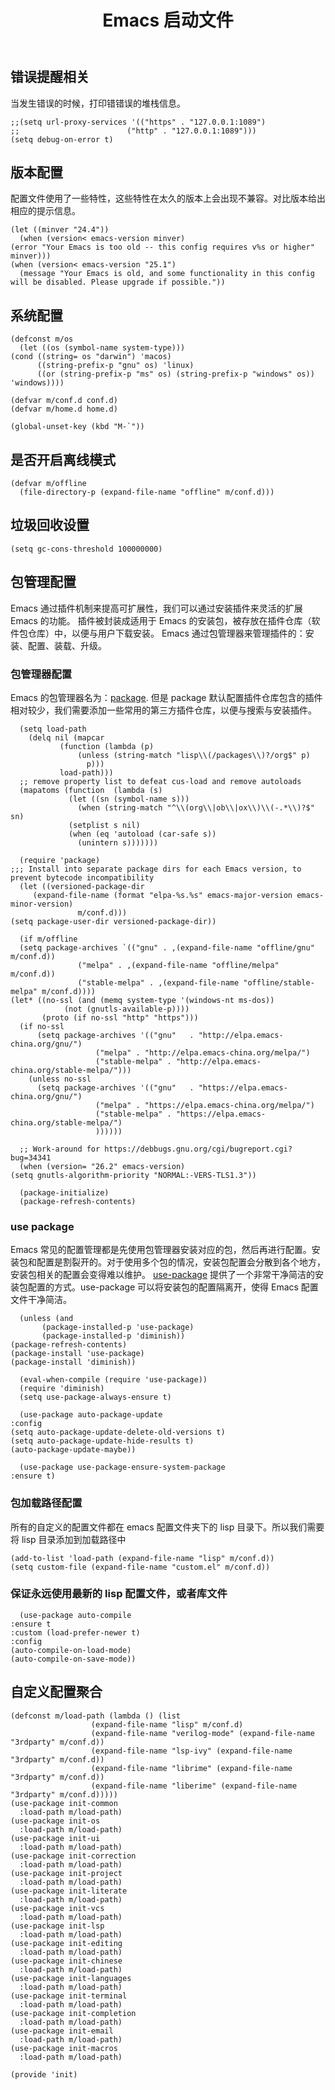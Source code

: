 #+TITLE:  Emacs 启动文件
#+AUTHOR: 孙建康（rising.lambda）
#+EMAIL:  rising.lambda@gmail.com

#+DESCRIPTION: A literate programming version of my Emacs Initialization script, loaded by the .emacs file.
#+PROPERTY:    header-args        :mkdirp yes
#+OPTIONS:     num:nil toc:nil todo:nil tasks:nil tags:nil
#+OPTIONS:     skip:nil author:nil email:nil creator:nil timestamp:nil
#+INFOJS_OPT:  view:nil toc:nil ltoc:t mouse:underline buttons:0 path:http://orgmode.org/org-info.js

** 错误提醒相关
   当发生错误的时候，打印错错误的堆栈信息。
   #+BEGIN_SRC elisp :eval never :exports code :tangle (m/resolve "${m/conf.d}/init.el") :comments link
     ;;(setq url-proxy-services '(("https" . "127.0.0.1:1089")
     ;;                        ("http" . "127.0.0.1:1089")))
     (setq debug-on-error t)
   #+END_SRC

** 版本配置
   配置文件使用了一些特性，这些特性在太久的版本上会出现不兼容。对比版本给出相应的提示信息。

   #+BEGIN_SRC elisp :eval never :exports code :tangle (m/resolve "${m/conf.d}/init.el") :comments link
     (let ((minver "24.4"))
       (when (version< emacs-version minver)
	 (error "Your Emacs is too old -- this config requires v%s or higher" minver)))
     (when (version< emacs-version "25.1")
       (message "Your Emacs is old, and some functionality in this config will be disabled. Please upgrade if possible."))
   #+END_SRC

** 系统配置

   #+HEADER: :var conf.d=(or (and (boundp 'm/conf.d) (file-directory-p m/conf.d) m/conf.d) (expand-file-name user-emacs-directory))
   #+HEADER: :var home.d=(or (and (boundp 'm/home.d) (file-directory-p m/home.d) m/home.d) (expand-file-name "~"))
   #+BEGIN_SRC elisp :eval never :exports code :tangle (m/resolve "${m/conf.d}/init.el") :comments link
     (defconst m/os
       (let ((os (symbol-name system-type)))
	 (cond ((string= os "darwin") 'macos)
	       ((string-prefix-p "gnu" os) 'linux)
	       ((or (string-prefix-p "ms" os) (string-prefix-p "windows" os)) 'windows))))

     (defvar m/conf.d conf.d)
     (defvar m/home.d home.d)
   #+END_SRC

   #+BEGIN_SRC elisp :eval never :exports code :tangle (m/resolve "${m/conf.d}/init.el") :comments link
     (global-unset-key (kbd "M-`"))
   #+END_SRC


** 是否开启离线模式
   #+BEGIN_SRC elisp :eval never :exports code :tangle (m/resolve "${m/conf.d}/init.el") :comments link
     (defvar m/offline 
       (file-directory-p (expand-file-name "offline" m/conf.d)))
   #+END_SRC

** 垃圾回收设置
   #+BEGIN_SRC elisp :eval never :exports code :tangle (m/resolve "${m/conf.d}/init.el") :comments link
     (setq gc-cons-threshold 100000000)
   #+END_SRC
** 包管理配置
   Emacs 通过插件机制来提高可扩展性，我们可以通过安装插件来灵活的扩展 Emacs 的功能。 插件被封装成适用于 Emacs 的安装包，被存放在插件仓库（软件包仓库）中，以便与用户下载安装。
   Emacs 通过包管理器来管理插件的：安装、配置、装载、升级。
*** 包管理器配置
    Emacs 的包管理器名为：[[http://tromey.com/elpa/][package]]. 但是 package 默认配置插件仓库包含的插件相对较少，我们需要添加一些常用的第三方插件仓库，以便与搜索与安装插件。

    #+BEGIN_SRC elisp :eval never :exports code :tangle (m/resolve "${m/conf.d}/init.el") :comments link
      (setq load-path
	    (delq nil (mapcar
		       (function (lambda (p)
				   (unless (string-match "lisp\\(/packages\\)?/org$" p)
				     p)))
		       load-path)))
      ;; remove property list to defeat cus-load and remove autoloads
      (mapatoms (function  (lambda (s)
			     (let ((sn (symbol-name s)))
			       (when (string-match "^\\(org\\|ob\\|ox\\)\\(-.*\\)?$" sn)
				 (setplist s nil)
				 (when (eq 'autoload (car-safe s))
				   (unintern s)))))))
      
      (require 'package)
	;;; Install into separate package dirs for each Emacs version, to prevent bytecode incompatibility
      (let ((versioned-package-dir
	     (expand-file-name (format "elpa-%s.%s" emacs-major-version emacs-minor-version)
			       m/conf.d)))
	(setq package-user-dir versioned-package-dir))
      
      (if m/offline
	  (setq package-archives `(("gnu" . ,(expand-file-name "offline/gnu" m/conf.d))
				   ("melpa" . ,(expand-file-name "offline/melpa" m/conf.d))
				   ("stable-melpa" . ,(expand-file-name "offline/stable-melpa" m/conf.d))))
	(let* ((no-ssl (and (memq system-type '(windows-nt ms-dos))
			    (not (gnutls-available-p))))
	       (proto (if no-ssl "http" "https")))
	  (if no-ssl
	      (setq package-archives '(("gnu"   . "http://elpa.emacs-china.org/gnu/")
				       ("melpa" . "http://elpa.emacs-china.org/melpa/")
				       ("stable-melpa" . "http://elpa.emacs-china.org/stable-melpa/")))
	    (unless no-ssl
	      (setq package-archives '(("gnu"   . "https://elpa.emacs-china.org/gnu/")
				       ("melpa" . "https://elpa.emacs-china.org/melpa/")
				       ("stable-melpa" . "https://elpa.emacs-china.org/stable-melpa/")
				       ))))))
      
      ;; Work-around for https://debbugs.gnu.org/cgi/bugreport.cgi?bug=34341
      (when (version= "26.2" emacs-version)
	(setq gnutls-algorithm-priority "NORMAL:-VERS-TLS1.3"))
      
      (package-initialize)
      (package-refresh-contents)
    #+END_SRC
*** use package
    Emacs 常见的配置管理都是先使用包管理器安装对应的包，然后再进行配置。安装包和配置是割裂开的。对于使用多个包的情况，安装包配置会分散到各个地方，安装包相关的配置会变得难以维护。
    [[https://github.com/jwiegley/use-package][use-package]] 提供了一个非常干净简洁的安装包配置的方式。use-package 可以将安装包的配置隔离开，使得 Emacs 配置文件干净简洁。

    #+BEGIN_SRC elisp :eval never :exports code :tangle (m/resolve "${m/conf.d}/init.el") :comments link
      (unless (and 
	       (package-installed-p 'use-package)
	       (package-installed-p 'diminish))
	(package-refresh-contents)
	(package-install 'use-package)
	(package-install 'diminish))

      (eval-when-compile (require 'use-package))
      (require 'diminish)
      (setq use-package-always-ensure t)

      (use-package auto-package-update
	:config
	(setq auto-package-update-delete-old-versions t)
	(setq auto-package-update-hide-results t)
	(auto-package-update-maybe))

      (use-package use-package-ensure-system-package
	:ensure t)
    #+END_SRC

*** 包加载路径配置
    所有的自定义的配置文件都在 emacs 配置文件夹下的 lisp 目录下。所以我们需要将 lisp 目录添加到加载路径中
    #+BEGIN_SRC elisp :eval never :exports code :tangle (m/resolve "${m/conf.d}/init.el") :comments link
      (add-to-list 'load-path (expand-file-name "lisp" m/conf.d))
      (setq custom-file (expand-file-name "custom.el" m/conf.d))
    #+END_SRC

*** 保证永远使用最新的 lisp 配置文件，或者库文件
    #+BEGIN_SRC elisp :eval never :exports code :tangle (m/resolve "${m/conf.d}/init.el") :comments link
      (use-package auto-compile
	:ensure t
	:custom (load-prefer-newer t)
	:config
	(auto-compile-on-load-mode)
	(auto-compile-on-save-mode))
    #+END_SRC

 
** 自定义配置聚合

   #+BEGIN_SRC elisp :eval never :exports code :tangle (m/resolve "${m/conf.d}/init.el") :comments link
     (defconst m/load-path (lambda () (list 
				       (expand-file-name "lisp" m/conf.d)
				       (expand-file-name "verilog-mode" (expand-file-name "3rdparty" m/conf.d))
				       (expand-file-name "lsp-ivy" (expand-file-name "3rdparty" m/conf.d))
				       (expand-file-name "librime" (expand-file-name "3rdparty" m/conf.d))
				       (expand-file-name "liberime" (expand-file-name "3rdparty" m/conf.d)))))
     (use-package init-common
       :load-path m/load-path)
     (use-package init-os
       :load-path m/load-path)
     (use-package init-ui
       :load-path m/load-path)
     (use-package init-correction
       :load-path m/load-path)
     (use-package init-project
       :load-path m/load-path)
     (use-package init-literate
       :load-path m/load-path)
     (use-package init-vcs
       :load-path m/load-path)
     (use-package init-lsp
       :load-path m/load-path)
     (use-package init-editing
       :load-path m/load-path)
     (use-package init-chinese
       :load-path m/load-path)
     (use-package init-languages
       :load-path m/load-path)
     (use-package init-terminal
       :load-path m/load-path)
     (use-package init-completion
       :load-path m/load-path)
     (use-package init-email
       :load-path m/load-path)
     (use-package init-macros
       :load-path m/load-path)
   #+END_SRC
   #+BEGIN_SRC elisp :eval never :exports code :tangle (m/resolve "${m/conf.d}/init.el") :comments link
     (provide 'init)
   #+END_SRC
